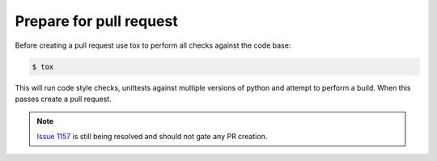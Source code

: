 Prepare for pull request
------------------------

Before creating a pull request use tox to perform all checks against the code base:

.. code-block:: bash

   $ tox

This will run code style checks, unittests against multiple versions of python and attempt to perform a build.
When this passes create a pull request.

.. NOTE:: `Issue 1157 <https://github.com/jeremiah-c-leary/vhdl-style-guide/issues/1157>`_ is still being resolved and should not gate any PR creation.
